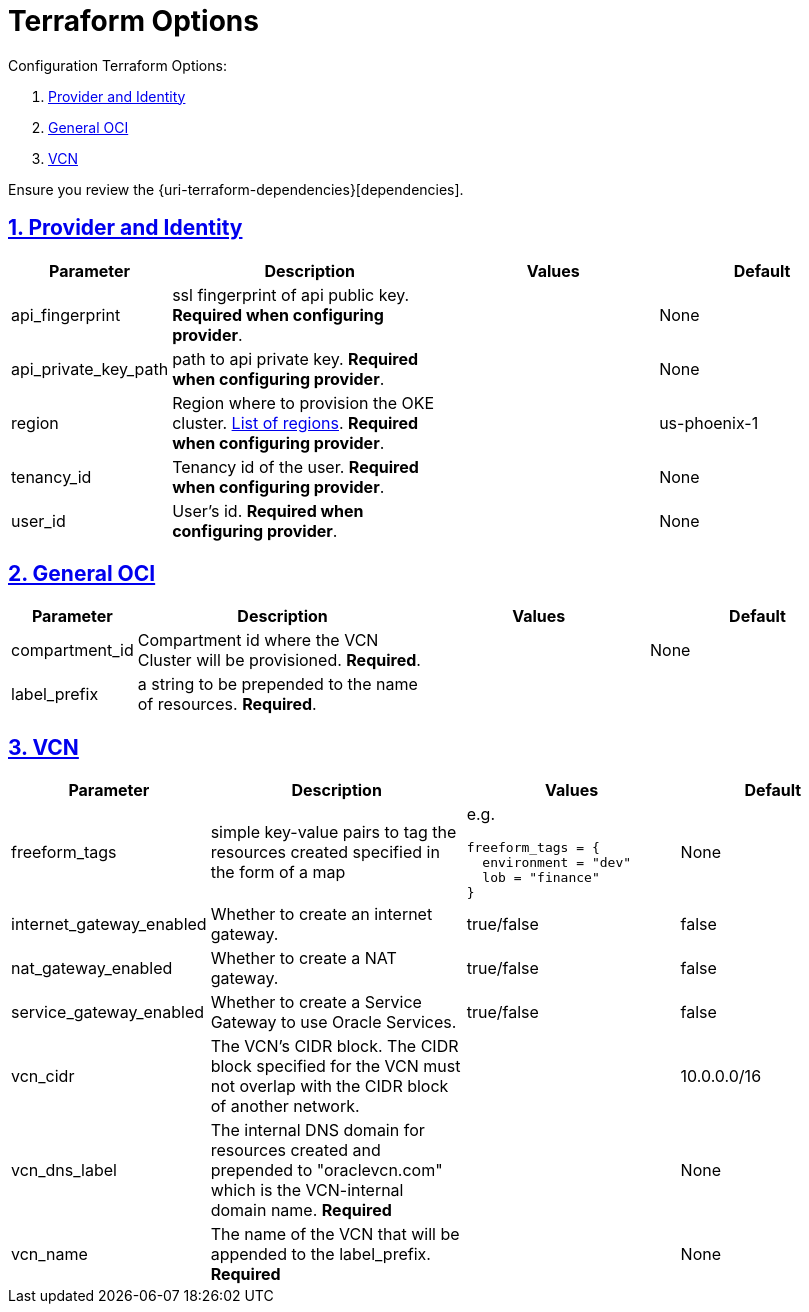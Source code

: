 = Terraform Options
:idprefix:
:idseparator: -
:sectlinks:
:sectnums:
:uri-repo: https://github.com/oracle-terraform-modules/terraform-oci-vcn

:uri-rel-file-base: link:{uri-repo}/blob/master
:uri-rel-tree-base: link:{uri-repo}/tree/master

:uri-docs: {uri-rel-file-base}/docs
:uri-oci-region: https://docs.cloud.oracle.com/iaas/Content/General/Concepts/regions.htm
:uri-terraform-cidrsubnet: https://www.terraform.io/docs/configuration/functions/cidrsubnet.html

Configuration Terraform Options:

. link:#provider-and-identity[Provider and Identity]
. link:#general-oci[General OCI]
. link:#oci-networking[VCN]

Ensure you review the {uri-terraform-dependencies}[dependencies].

== Provider and Identity

[stripes=odd,cols="1d,4d,3a,3a", options=header,width="100%"] 
|===
|Parameter
|Description
|Values
|Default

|api_fingerprint
|ssl fingerprint of api public key. *Required when configuring provider*.
|
|None

|api_private_key_path
|path to api private key. *Required when configuring provider*.
|
|None

|region
|Region where to provision the OKE cluster. {uri-oci-region}[List of regions]. *Required when configuring provider*.
|
|us-phoenix-1

|tenancy_id
|Tenancy id of the user. *Required when configuring provider*.
|
|None

|user_id
|User's id. *Required when configuring provider*.
|
|None

|===

== General OCI

[stripes=odd,cols="1d,4d,3a,3a", options=header,width="100%"] 
|===
|Parameter
|Description
|Values
|Default

|compartment_id
|Compartment id where the VCN Cluster will be provisioned. *Required*.
|
|None

|label_prefix
|a string to be prepended to the name of resources. *Required*.
|
|


|===

== VCN

[stripes=odd,cols="1d,4d,3a,3a", options=header,width="100%"] 
|===
|Parameter
|Description
|Values
|Default

|freeform_tags
|simple key-value pairs to tag the resources created specified in the form of a map
| e.g.
[source]
----
freeform_tags = {
  environment = "dev"
  lob = "finance"
}
----
|None

|internet_gateway_enabled
|Whether to create an internet gateway.
|true/false
|false

|nat_gateway_enabled
|Whether to create a NAT gateway. 
|true/false
|false

|service_gateway_enabled
|Whether to create a Service Gateway to use Oracle Services.
|true/false
|false

|vcn_cidr
|The VCN's CIDR block. The CIDR block specified for the VCN must not overlap with the CIDR block of another network.
|
|10.0.0.0/16

|vcn_dns_label
|The internal DNS domain for resources created and prepended to "oraclevcn.com" which is the VCN-internal domain name. *Required*
|
|None

|vcn_name
|The name of the VCN that will be appended to the label_prefix. *Required*
|
|None

|===

